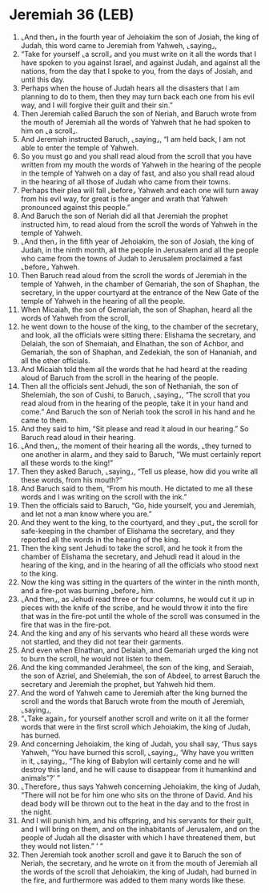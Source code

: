 * Jeremiah 36 (LEB)
:PROPERTIES:
:ID: LEB/24-JER36
:END:

1. ⌞And then⌟ in the fourth year of Jehoiakim the son of Josiah, the king of Judah, this word came to Jeremiah from Yahweh, ⌞saying⌟,
2. “Take for yourself ⌞a scroll⌟ and you must write on it all the words that I have spoken to you against Israel, and against Judah, and against all the nations, from the day that I spoke to you, from the days of Josiah, and until this day.
3. Perhaps when the house of Judah hears all the disasters that I am planning to do to them, then they may turn back each one from his evil way, and I will forgive their guilt and their sin.”
4. Then Jeremiah called Baruch the son of Neriah, and Baruch wrote from the mouth of Jeremiah all the words of Yahweh that he had spoken to him on ⌞a scroll⌟.
5. And Jeremiah instructed Baruch, ⌞saying⌟, “I am held back, I am not able to enter the temple of Yahweh.
6. So you must go and you shall read aloud from the scroll that you have written from my mouth the words of Yahweh in the hearing of the people in the temple of Yahweh on a day of fast, and also you shall read aloud in the hearing of all those of Judah who came from their towns.
7. Perhaps their plea will fall ⌞before⌟ Yahweh and each one will turn away from his evil way, for great is the anger and wrath that Yahweh pronounced against this people.”
8. And Baruch the son of Neriah did all that Jeremiah the prophet instructed him, to read aloud from the scroll the words of Yahweh in the temple of Yahweh.
9. ⌞And then⌟ in the fifth year of Jehoiakim, the son of Josiah, the king of Judah, in the ninth month, all the people in Jerusalem and all the people who came from the towns of Judah to Jerusalem proclaimed a fast ⌞before⌟ Yahweh.
10. Then Baruch read aloud from the scroll the words of Jeremiah in the temple of Yahweh, in the chamber of Gemariah, the son of Shaphan, the secretary, in the upper courtyard at the entrance of the New Gate of the temple of Yahweh in the hearing of all the people.
11. When Micaiah, the son of Gemariah, the son of Shaphan, heard all the words of Yahweh from the scroll,
12. he went down to the house of the king, to the chamber of the secretary, and look, all the officials were sitting there: Elishama the secretary, and Delaiah, the son of Shemaiah, and Elnathan, the son of Achbor, and Gemariah, the son of Shaphan, and Zedekiah, the son of Hananiah, and all the other officials.
13. And Micaiah told them all the words that he had heard at the reading aloud of Baruch from the scroll in the hearing of the people.
14. Then all the officials sent Jehudi, the son of Nethaniah, the son of Shelemiah, the son of Cushi, to Baruch, ⌞saying⌟, “The scroll that you read aloud from in the hearing of the people, take it in your hand and come.” And Baruch the son of Neriah took the scroll in his hand and he came to them.
15. And they said to him, “Sit please and read it aloud in our hearing.” So Baruch read aloud in their hearing.
16. ⌞And then⌟, the moment of their hearing all the words, ⌞they turned to one another in alarm⌟ and they said to Baruch, “We must certainly report all these words to the king!”
17. Then they asked Baruch, ⌞saying⌟, “Tell us please, how did you write all these words, from his mouth?”
18. And Baruch said to them, “From his mouth. He dictated to me all these words and I was writing on the scroll with the ink.”
19. Then the officials said to Baruch, “Go, hide yourself, you and Jeremiah, and let not a man know where you are.”
20. And they went to the king, to the courtyard, and they ⌞put⌟ the scroll for safe-keeping in the chamber of Elishama the secretary, and they reported all the words in the hearing of the king.
21. Then the king sent Jehudi to take the scroll, and he took it from the chamber of Elishama the secretary, and Jehudi read it aloud in the hearing of the king, and in the hearing of all the officials who stood next to the king.
22. Now the king was sitting in the quarters of the winter in the ninth month, and a fire-pot was burning ⌞before⌟ him.
23. ⌞And then⌟, as Jehudi read three or four columns, he would cut it up in pieces with the knife of the scribe, and he would throw it into the fire that was in the fire-pot until the whole of the scroll was consumed in the fire that was in the fire-pot.
24. And the king and any of his servants who heard all these words were not startled, and they did not tear their garments.
25. And even when Elnathan, and Delaiah, and Gemariah urged the king not to burn the scroll, he would not listen to them.
26. And the king commanded Jerahmeel, the son of the king, and Seraiah, the son of Azriel, and Shelemiah, the son of Abdeel, to arrest Baruch the secretary and Jeremiah the prophet, but Yahweh hid them.
27. And the word of Yahweh came to Jeremiah after the king burned the scroll and the words that Baruch wrote from the mouth of Jeremiah, ⌞saying⌟,
28. “⌞Take again⌟ for yourself another scroll and write on it all the former words that were in the first scroll which Jehoiakim, the king of Judah, has burned.
29. And concerning Jehoiakim, the king of Judah, you shall say, ‘Thus says Yahweh, “You have burned this scroll, ⌞saying⌟, ‘Why have you written in it, ⌞saying⌟, “The king of Babylon will certainly come and he will destroy this land, and he will cause to disappear from it humankind and animals”?’ ”
30. ⌞Therefore⌟ thus says Yahweh concerning Jehoiakim, the king of Judah, “There will not be for him one who sits on the throne of David. And his dead body will be thrown out to the heat in the day and to the frost in the night.
31. And I will punish him, and his offspring, and his servants for their guilt, and I will bring on them, and on the inhabitants of Jerusalem, and on the people of Judah all the disaster with which I have threatened them, but they would not listen.” ’ ”
32. Then Jeremiah took another scroll and gave it to Baruch the son of Neriah, the secretary, and he wrote on it from the mouth of Jeremiah all the words of the scroll that Jehoiakim, the king of Judah, had burned in the fire, and furthermore was added to them many words like these.
